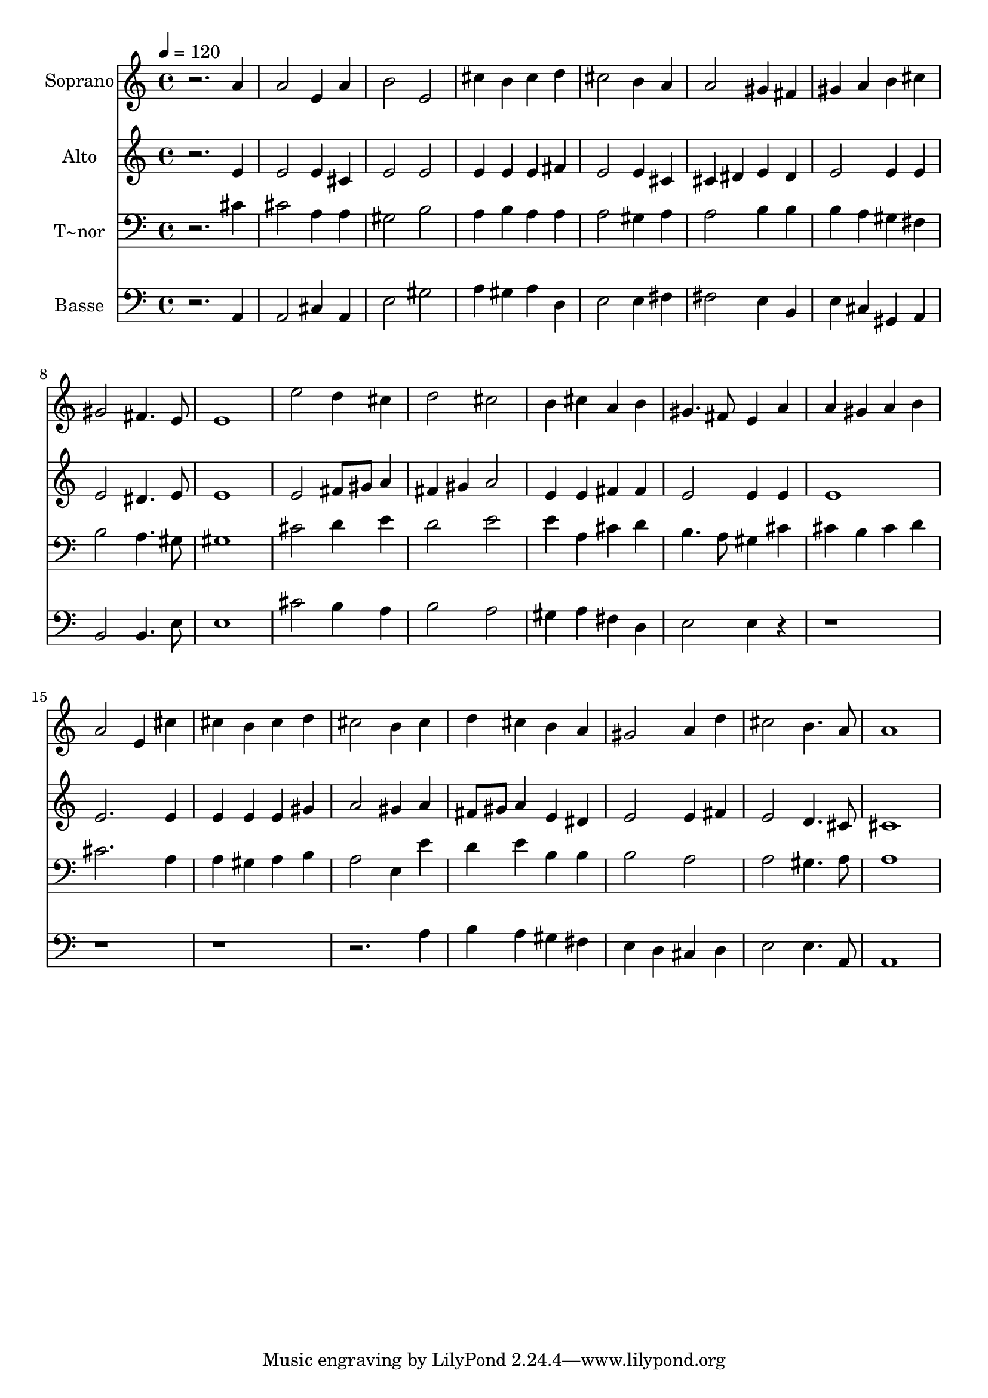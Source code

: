 % Lily was here -- automatically converted by /usr/bin/midi2ly from 105.mid
\version "2.14.0"

\layout {
  \context {
    \Voice
    \remove "Note_heads_engraver"
    \consists "Completion_heads_engraver"
    \remove "Rest_engraver"
    \consists "Completion_rest_engraver"
  }
}

trackAchannelA = {
  
  \time 4/4 
  
  \tempo 4 = 120 
  
}

trackA = <<
  \context Voice = voiceA \trackAchannelA
>>


trackBchannelA = {
  
  \set Staff.instrumentName = "Soprano"
  
}

trackBchannelB = \relative c {
  r2. a''4 
  | % 2
  a2 e4 a 
  | % 3
  b2 e, 
  | % 4
  cis'4 b cis d 
  | % 5
  cis2 b4 a 
  | % 6
  a2 gis4 fis 
  | % 7
  gis a b cis 
  | % 8
  gis2 fis4. e8 
  | % 9
  e1 
  | % 10
  e'2 d4 cis 
  | % 11
  d2 cis 
  | % 12
  b4 cis a b 
  | % 13
  gis4. fis8 e4 a 
  | % 14
  a gis a b 
  | % 15
  a2 e4 cis' 
  | % 16
  cis b cis d 
  | % 17
  cis2 b4 cis 
  | % 18
  d cis b a 
  | % 19
  gis2 a4 d 
  | % 20
  cis2 b4. a8 
  | % 21
  a1 
  | % 22
  
}

trackB = <<
  \context Voice = voiceA \trackBchannelA
  \context Voice = voiceB \trackBchannelB
>>


trackCchannelA = {
  
  \set Staff.instrumentName = "Alto"
  
}

trackCchannelC = \relative c {
  r2. e'4 
  | % 2
  e2 e4 cis 
  | % 3
  e2 e 
  | % 4
  e4 e e fis 
  | % 5
  e2 e4 cis 
  | % 6
  cis dis e dis 
  | % 7
  e2 e4 e 
  | % 8
  e2 dis4. e8 
  | % 9
  e1 
  | % 10
  e2 fis8 gis a4 
  | % 11
  fis gis a2 
  | % 12
  e4 e fis fis 
  | % 13
  e2 e4 e 
  | % 14
  e1 
  | % 15
  e2. e4 
  | % 16
  e e e gis 
  | % 17
  a2 gis4 a 
  | % 18
  fis8 gis a4 e dis 
  | % 19
  e2 e4 fis 
  | % 20
  e2 d4. cis8 
  | % 21
  cis1 
  | % 22
  
}

trackC = <<
  \context Voice = voiceA \trackCchannelA
  \context Voice = voiceB \trackCchannelC
>>


trackDchannelA = {
  
  \set Staff.instrumentName = "T~nor"
  
}

trackDchannelC = \relative c {
  r2. cis'4 
  | % 2
  cis2 a4 a 
  | % 3
  gis2 b 
  | % 4
  a4 b a a 
  | % 5
  a2 gis4 a 
  | % 6
  a2 b4 b 
  | % 7
  b a gis fis 
  | % 8
  b2 a4. gis8 
  | % 9
  gis1 
  | % 10
  cis2 d4 e 
  | % 11
  d2 e 
  | % 12
  e4 a, cis d 
  | % 13
  b4. a8 gis4 cis 
  | % 14
  cis b cis d 
  | % 15
  cis2. a4 
  | % 16
  a gis a b 
  | % 17
  a2 e4 e' 
  | % 18
  d e b b 
  | % 19
  b2 a 
  | % 20
  a gis4. a8 
  | % 21
  a1 
  | % 22
  
}

trackD = <<

  \clef bass
  
  \context Voice = voiceA \trackDchannelA
  \context Voice = voiceB \trackDchannelC
>>


trackEchannelA = {
  
  \set Staff.instrumentName = "Basse"
  
}

trackEchannelC = \relative c {
  r2. a4 
  | % 2
  a2 cis4 a 
  | % 3
  e'2 gis 
  | % 4
  a4 gis a d, 
  | % 5
  e2 e4 fis 
  | % 6
  fis2 e4 b 
  | % 7
  e cis gis a 
  | % 8
  b2 b4. e8 
  | % 9
  e1 
  | % 10
  cis'2 b4 a 
  | % 11
  b2 a 
  | % 12
  gis4 a fis d 
  | % 13
  e2 e4 r1*4 a4 
  | % 18
  b a gis fis 
  | % 19
  e d cis d 
  | % 20
  e2 e4. a,8 
  | % 21
  a1 
  | % 22
  
}

trackE = <<

  \clef bass
  
  \context Voice = voiceA \trackEchannelA
  \context Voice = voiceB \trackEchannelC
>>


\score {
  <<
    \context Staff=trackB \trackA
    \context Staff=trackB \trackB
    \context Staff=trackC \trackA
    \context Staff=trackC \trackC
    \context Staff=trackD \trackA
    \context Staff=trackD \trackD
    \context Staff=trackE \trackA
    \context Staff=trackE \trackE
  >>
  \layout {}
  \midi {}
}
